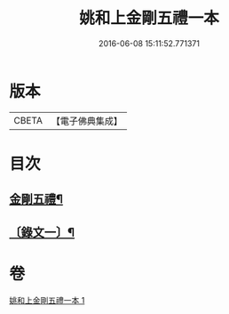 #+TITLE: 姚和上金剛五禮一本 
#+DATE: 2016-06-08 15:11:52.771371

* 版本
 |     CBETA|【電子佛典集成】|

* 目次
** [[file:KR6v0071_001.txt::001-0052a2][金剛五禮¶]]
** [[file:KR6v0071_001.txt::001-0055a19][〔錄文一〕¶]]

* 卷
[[file:KR6v0071_001.txt][姚和上金剛五禮一本 1]]

